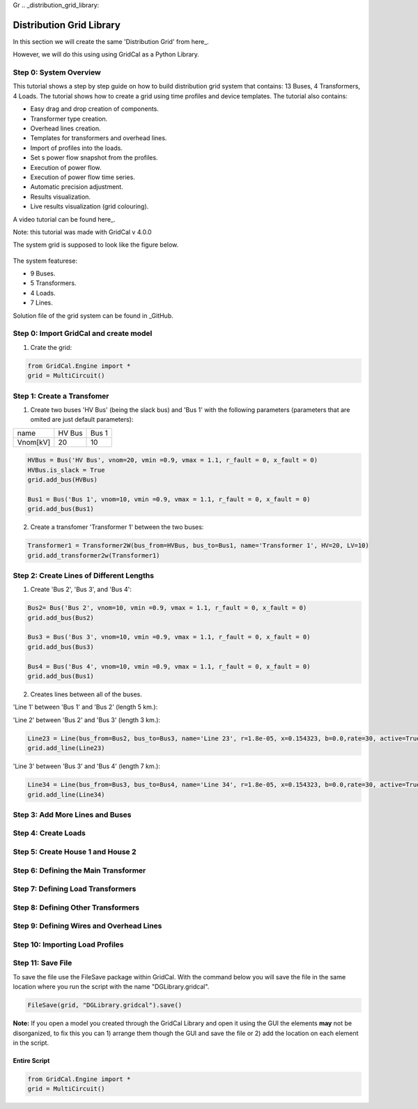 Gr  .. _distribution_grid_library:

Distribution Grid Library
=========================

In this section we will create the same 'Distribution Grid' from here_.

.. _here: https://gridcal.readthedocs.io/en/latest/tutorials/distribution_grid.html

However, we will do this using using GridCal as a Python Library.

Step 0: System Overview
^^^^^^^^^^^^^^^^^^^^^^^

This tutorial shows a step by step guide on how to build distribution grid system that contains: 13 Buses, 4 Transformers, 4 Loads. The tutorial shows how to create a grid using time profiles and device templates. The tutorial also contains:

- Easy drag and drop creation of components.
- Transformer type creation.
- Overhead lines creation.
- Templates for transformers and overhead lines.
- Import of profiles into the loads.
- Set s power flow snapshot from the profiles.
- Execution of power flow.
- Execution of power flow time series.
- Automatic precision adjustment.
- Results visualization.
- Live results visualization (grid colouring).

A video tutorial can be found here_.

.. _here: https://www.youtube.com/watch?v=Yx3zRYRbe04&t=404s

Note: this tutorial was made with GridCal v 4.0.0

The system grid is supposed to look like the figure below.

.. figure:: ../figures/tutorials/dg/overview.png
    :scale: 50%

The system featurese:

- 9 Buses.
- 5 Transformers.
- 4 Loads.
- 7 Lines.

Solution file of the grid system can be found in _GitHub.

.. _GitHub: https://github.com/SanPen/GridCal/blob/devel/Grids_and_profiles/grids/Some%20distribution%20grid%20(Video).gridcal

Step 0: Import GridCal and create model
^^^^^^^^^^^^^^^^^^^^^^^^^^^^^^^^^^^^^^^
1. Crate the grid:

.. code-block:: python

    from GridCal.Engine import *
    grid = MultiCircuit()


Step 1: Create a Transfomer
^^^^^^^^^^^^^^^^^^^^^^^^^^^
1. Create two buses 'HV Bus' (being the slack bus) and 'Bus 1' with the following parameters (parameters that are omited are just default parameters):

+----------+--------+-------+
|   name   | HV Bus | Bus 1 |
+----------+--------+-------+
| Vnom[kV] |   20   |  10   |
+----------+--------+-------+

.. code-block:: python

    HVBus = Bus('HV Bus', vnom=20, vmin =0.9, vmax = 1.1, r_fault = 0, x_fault = 0)
    HVBus.is_slack = True
    grid.add_bus(HVBus)

    Bus1 = Bus('Bus 1', vnom=10, vmin =0.9, vmax = 1.1, r_fault = 0, x_fault = 0)
    grid.add_bus(Bus1)

2. Create a transfomer 'Transformer 1' between the two buses:

.. code-block:: python

    Transformer1 = Transformer2W(bus_from=HVBus, bus_to=Bus1, name='Transformer 1', HV=20, LV=10)
    grid.add_transformer2w(Transformer1)



Step 2: Create Lines of Different Lengths
^^^^^^^^^^^^^^^^^^^^^^^^^^^^^^^^^^^^^^^^^

1. Create 'Bus 2', 'Bus 3', and 'Bus 4':

.. code-block:: python

    Bus2= Bus('Bus 2', vnom=10, vmin =0.9, vmax = 1.1, r_fault = 0, x_fault = 0)
    grid.add_bus(Bus2)

    Bus3 = Bus('Bus 3', vnom=10, vmin =0.9, vmax = 1.1, r_fault = 0, x_fault = 0)
    grid.add_bus(Bus3)

    Bus4 = Bus('Bus 4', vnom=10, vmin =0.9, vmax = 1.1, r_fault = 0, x_fault = 0)
    grid.add_bus(Bus1)

2. Creates lines between all of the buses.

'Line 1' between 'Bus 1' and 'Bus 2' (length 5 km.):

.. code-block:: python
    Line12 = Line(bus_from=Bus1, bus_to=Bus2, name='Line 12', r=1.8e-05, x=0.154323, b=0.0,rate=30, active=True, branch_type=BranchType.Line, length=5, template=BranchTemplate())
    grid.add_line(Line12)

'Line 2' between 'Bus 2' and 'Bus 3' (length 3 km.):

.. code-block:: python

    Line23 = Line(bus_from=Bus2, bus_to=Bus3, name='Line 23', r=1.8e-05, x=0.154323, b=0.0,rate=30, active=True, branch_type=BranchType.Line, length=3, template=BranchTemplate())
    grid.add_line(Line23)

'Line 3' between 'Bus 3' and 'Bus 4' (length 7 km.):

.. code-block:: python

    Line34 = Line(bus_from=Bus3, bus_to=Bus4, name='Line 34', r=1.8e-05, x=0.154323, b=0.0,rate=30, active=True, branch_type=BranchType.Line, length=7, template=BranchTemplate())
    grid.add_line(Line34)


Step 3: Add More Lines and Buses
^^^^^^^^^^^^^^^^^^^^^^^^^^^^^^^^

Step 4: Create Loads
^^^^^^^^^^^^^^^^^^^^

Step 5: Create House 1 and House 2
^^^^^^^^^^^^^^^^^^^^^^^^^^^^^^^^^^

Step 6: Defining the Main Transformer
^^^^^^^^^^^^^^^^^^^^^^^^^^^^^^^^^^^^^

Step 7: Defining Load Transformers
^^^^^^^^^^^^^^^^^^^^^^^^^^^^^^^^^^

Step 8: Defining Other Transformers
^^^^^^^^^^^^^^^^^^^^^^^^^^^^^^^^^^^

Step 9: Defining Wires and Overhead Lines
^^^^^^^^^^^^^^^^^^^^^^^^^^^^^^^^^^^^^^^^^

Step 10: Importing Load Profiles
^^^^^^^^^^^^^^^^^^^^^^^^^^^^^^^^


Step 11: Save File
^^^^^^^^^^^^^^^^^^
To save the file use the FileSave package within GridCal. With the command below you will save the file in the same location where you run the script with the name "DGLibrary.gridcal".

.. code-block:: python

    FileSave(grid, "DGLibrary.gridcal").save()

**Note:** If you open a model you created through the GridCal Library and open it using the GUI the elements **may** not be disorganized, to fix this you can 1) arrange them though the GUI and save the file or 2) add the location on each element in the script.

Entire Script
-------------

.. code-block:: python

    from GridCal.Engine import *
    grid = MultiCircuit()